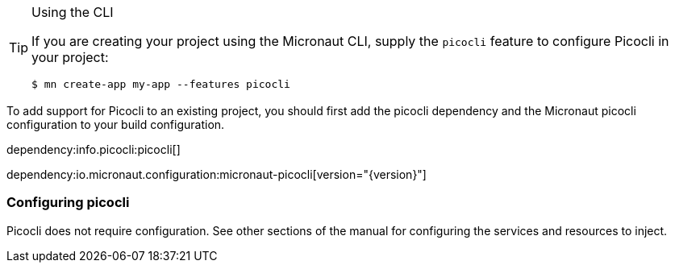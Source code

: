 
[TIP]
.Using the CLI
====
If you are creating your project using the Micronaut CLI, supply the `picocli` feature to configure Picocli in your project:
----
$ mn create-app my-app --features picocli
----
====


To add support for Picocli to an existing project, you should first add the picocli dependency and the Micronaut picocli configuration to your build configuration.

dependency:info.picocli:picocli[]

dependency:io.micronaut.configuration:micronaut-picocli[version="{version}"]

=== Configuring picocli

Picocli does not require configuration. See other sections of the manual for configuring the services and resources to inject.



